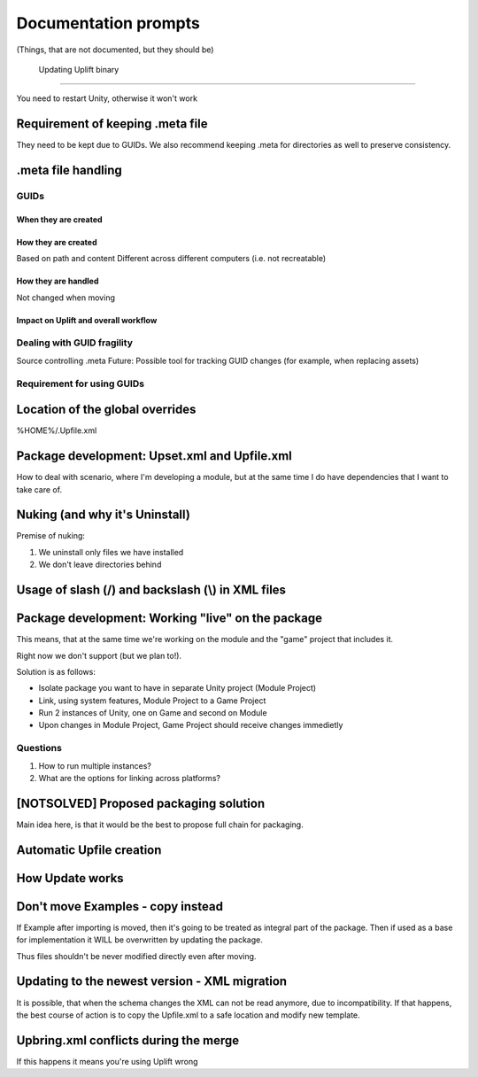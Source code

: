 =======================
 Documentation prompts
=======================

(Things, that are not documented, but they should be)

 Updating Uplift binary
========================

You need to restart Unity, otherwise it won't work

Requirement of keeping .meta file
=================================

They need to be kept due to GUIDs. We also recommend keeping .meta for
directories as well to preserve consistency.

.meta file handling
===================

GUIDs
-----

When they are created
~~~~~~~~~~~~~~~~~~~~~

How they are created
~~~~~~~~~~~~~~~~~~~~

Based on path and content Different across different computers (i.e. not
recreatable)

How they are handled
~~~~~~~~~~~~~~~~~~~~

Not changed when moving

Impact on Uplift and overall workflow
~~~~~~~~~~~~~~~~~~~~~~~~~~~~~~~~~~~~~

Dealing with GUID fragility
---------------------------

Source controlling .meta Future: Possible tool for tracking GUID changes
(for example, when replacing assets)

Requirement for using GUIDs
---------------------------

Location of the global overrides
================================

%HOME%/.Upfile.xml

Package development: Upset.xml and Upfile.xml
=============================================

How to deal with scenario, where I'm developing a module, but at the
same time I do have dependencies that I want to take care of.

Nuking (and why it's Uninstall)
===============================

Premise of nuking:

#. We uninstall only files we have installed
#. We don't leave directories behind

Usage of slash (/) and backslash (\\) in XML files
==============================================================

Package development: Working "live" on the package
==================================================

This means, that at the same time we're working on the module and the
"game" project that includes it.

Right now we don't support (but we plan to!).

Solution is as follows:

-  Isolate package you want to have in separate Unity project (Module
   Project)
-  Link, using system features, Module Project to a Game Project
-  Run 2 instances of Unity, one on Game and second on Module
-  Upon changes in Module Project, Game Project should receive changes
   immedietly

Questions
---------

#. How to run multiple instances?
#. What are the options for linking across platforms?

[NOTSOLVED] Proposed packaging solution
=======================================

Main idea here, is that it would be the best to propose full chain for
packaging.

Automatic Upfile creation
=========================

How Update works
================

Don't move Examples - copy instead
==================================

If Example after importing is moved, then it's going to be treated as
integral part of the package. Then if used as a base for implementation
it WILL be overwritten by updating the package.

Thus files shouldn't be never modified directly even after moving.

Updating to the newest version - XML migration
==============================================

It is possible, that when the schema changes the XML can not be read
anymore, due to incompatibility. If that happens, the best course of
action is to copy the Upfile.xml to a safe location and modify new
template.

Upbring.xml conflicts during the merge
======================================

If this happens it means you're using Uplift wrong
